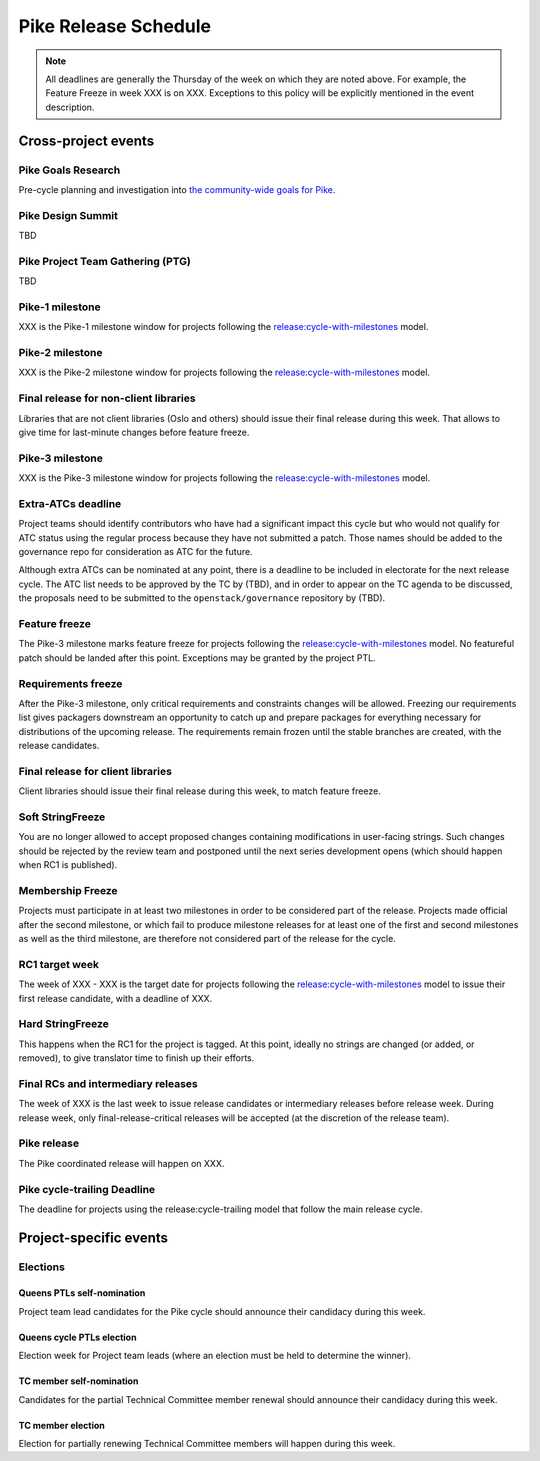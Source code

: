========================
 Pike Release Schedule
========================

.. note::

   All deadlines are generally the Thursday of the week on which they
   are noted above. For example, the Feature Freeze in week XXX is on
   XXX. Exceptions to this policy will be explicitly mentioned
   in the event description.

Cross-project events
====================

.. _p-goals-research:

Pike Goals Research
--------------------

Pre-cycle planning and investigation into `the community-wide goals
for Pike <http://governance.openstack.org/goals/pike/index.html>`__.

.. _p-design-summit:

Pike Design Summit
------------------

TBD

.. _p-ptg:

Pike Project Team Gathering (PTG)
---------------------------------

TBD

.. _p-1:

Pike-1 milestone
----------------

XXX is the Pike-1 milestone window for projects following the
`release:cycle-with-milestones`_ model.

.. _release:cycle-with-milestones: http://governance.openstack.org/reference/tags/release_cycle-with-milestones.html

.. _p-2:

Pike-2 milestone
----------------

XXX is the Pike-2 milestone window for projects following the
`release:cycle-with-milestones`_ model.

.. _p-final-lib:

Final release for non-client libraries
--------------------------------------

Libraries that are not client libraries (Oslo and others) should issue their
final release during this week. That allows to give time for last-minute
changes before feature freeze.

.. _p-3:

Pike-3 milestone
----------------

XXX is the Pike-3 milestone window for projects following the
`release:cycle-with-milestones`_ model.

.. _p-extra-atcs:

Extra-ATCs deadline
-------------------

Project teams should identify contributors who have had a significant
impact this cycle but who would not qualify for ATC status using the
regular process because they have not submitted a patch. Those names
should be added to the governance repo for consideration as ATC for
the future.

Although extra ATCs can be nominated at any point, there is a deadline
to be included in electorate for the next release cycle.  The ATC list
needs to be approved by the TC by (TBD), and in order to appear on the
TC agenda to be discussed, the proposals need to be submitted to the
``openstack/governance`` repository by (TBD).

.. _p-ff:

Feature freeze
--------------

The Pike-3 milestone marks feature freeze for projects following the
`release:cycle-with-milestones`_ model. No featureful patch should be landed
after this point. Exceptions may be granted by the project PTL.

.. _p-rf:

Requirements freeze
-------------------

After the Pike-3 milestone, only critical requirements and
constraints changes will be allowed. Freezing our requirements list
gives packagers downstream an opportunity to catch up and prepare
packages for everything necessary for distributions of the upcoming
release. The requirements remain frozen until the stable branches are
created, with the release candidates.

.. _p-final-clientlib:

Final release for client libraries
----------------------------------

Client libraries should issue their final release during this week, to
match feature freeze.

.. _p-soft-sf:

Soft StringFreeze
-----------------

You are no longer allowed to accept proposed changes containing
modifications in user-facing strings. Such changes should be rejected
by the review team and postponed until the next series development
opens (which should happen when RC1 is published).

.. _p-mf:

Membership Freeze
-----------------

Projects must participate in at least two milestones in order to be
considered part of the release. Projects made official after the
second milestone, or which fail to produce milestone releases for at
least one of the first and second milestones as well as the third
milestone, are therefore not considered part of the release for the
cycle.

.. _p-rc1:

RC1 target week
---------------

The week of XXX - XXX is the target date for projects
following the `release:cycle-with-milestones`_ model to issue their
first release candidate, with a deadline of XXX.

.. _p-hard-sf:

Hard StringFreeze
-----------------

This happens when the RC1 for the project is tagged. At this point, ideally
no strings are changed (or added, or removed), to give translator time to
finish up their efforts.

.. _p-finalrc:

Final RCs and intermediary releases
-----------------------------------

The week of XXX is the last week to issue release candidates or
intermediary releases before release week. During release week, only
final-release-critical releases will be accepted (at the discretion of
the release team).

.. _p-release:

Pike release
------------

The Pike coordinated release will happen on XXX.

.. _p-trailing:

Pike cycle-trailing Deadline
----------------------------

The deadline for projects using the release:cycle-trailing model that
follow the main release cycle.

Project-specific events
=======================

Elections
---------

.. _q-ptl-nomination:

Queens PTLs self-nomination
^^^^^^^^^^^^^^^^^^^^^^^^^^^

Project team lead candidates for the Pike cycle should announce their
candidacy during this week.

.. _q-ptl-election:

Queens cycle PTLs election
^^^^^^^^^^^^^^^^^^^^^^^^^^

Election week for Project team leads (where an election must be held to
determine the winner).

.. _q-tc-nomination:

TC member self-nomination
^^^^^^^^^^^^^^^^^^^^^^^^^

Candidates for the partial Technical Committee member renewal should announce
their candidacy during this week.

.. _q-tc-election:

TC member election
^^^^^^^^^^^^^^^^^^

Election for partially renewing Technical Committee members will happen
during this week.
